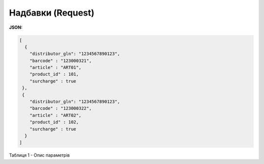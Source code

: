 #############################################################
**Надбавки (Request)**
#############################################################

**JSON:**

.. code:: json

    [
      {
        "distributor_gln": "1234567890123",
        "barcode" : "123000321",
        "article" : "ART01",
        "product_id" : 101,
        "surcharge" : true
     },
     {
        "distributor_gln": "1234567890123",
        "barcode" : "123000322",
        "article" : "ART02",
        "product_id" : 102,
        "surcharge" : true
      }
    ]

Таблиця 1 - Опис параметрів

.. csv-table:: 
  :file: for_csv/XDistribexSurcharge.csv
  :widths:  1, 12, 41
  :header-rows: 1
  :stub-columns: 0



